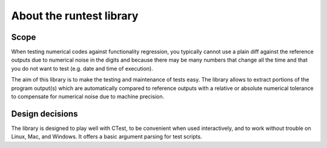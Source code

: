 

About the runtest library
=========================


Scope
-----

When testing numerical codes against functionality regression, you typically
cannot use a plain diff against the reference outputs due to numerical noise in
the digits and because there may be many numbers that change all the time and
that you do not want to test (e.g. date and time of execution).

The aim of this library is to make the testing and maintenance of tests easy.
The library allows to extract portions of the program output(s) which are
automatically compared to reference outputs with a relative or absolute
numerical tolerance to compensate for numerical noise due to machine precision.


Design decisions
----------------

The library is designed to play well with CTest, to be convenient when used
interactively, and to work without trouble on Linux, Mac, and Windows. It
offers a basic argument parsing for test scripts.
